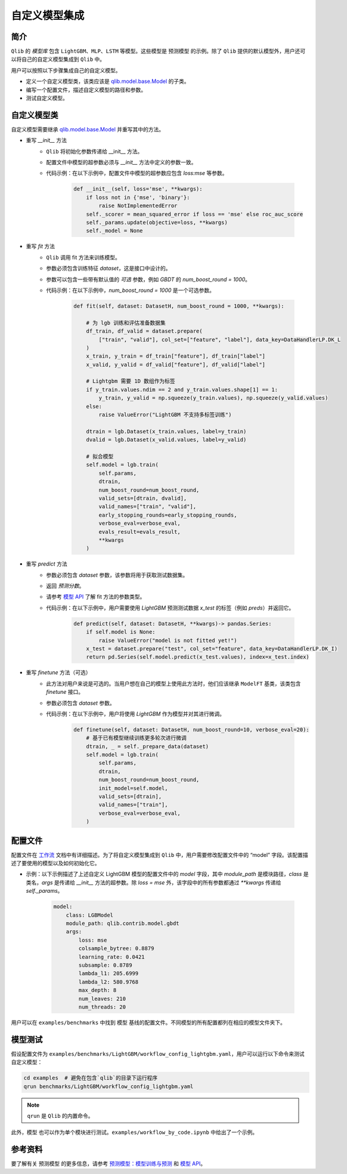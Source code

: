 ========================
自定义模型集成
========================

简介
============

``Qlib`` 的 `模型库` 包含 ``LightGBM``、``MLP``、``LSTM`` 等模型。这些模型是 ``预测模型`` 的示例。除了 ``Qlib`` 提供的默认模型外，用户还可以将自己的自定义模型集成到 ``Qlib`` 中。

用户可以按照以下步骤集成自己的自定义模型。

- 定义一个自定义模型类，该类应该是 `qlib.model.base.Model <../reference/api.html#module-qlib.model.base>`_ 的子类。
- 编写一个配置文件，描述自定义模型的路径和参数。
- 测试自定义模型。

自定义模型类
==================
自定义模型需要继承 `qlib.model.base.Model <../reference/api.html#module-qlib.model.base>`_ 并重写其中的方法。

- 重写 `__init__` 方法
    - ``Qlib`` 将初始化参数传递给 \_\_init\_\_ 方法。
    - 配置文件中模型的超参数必须与 `__init__` 方法中定义的参数一致。
    - 代码示例：在以下示例中，配置文件中模型的超参数应包含 `loss:mse` 等参数。

        .. code-block:: Python

            def __init__(self, loss='mse', **kwargs):
                if loss not in {'mse', 'binary'}:
                    raise NotImplementedError
                self._scorer = mean_squared_error if loss == 'mse' else roc_auc_score
                self._params.update(objective=loss, **kwargs)
                self._model = None

- 重写 `fit` 方法
    - ``Qlib`` 调用 fit 方法来训练模型。
    - 参数必须包含训练特征 `dataset`，这是接口中设计的。
    - 参数可以包含一些带有默认值的 `可选` 参数，例如 `GBDT` 的 `num_boost_round = 1000`。
    - 代码示例：在以下示例中，`num_boost_round = 1000` 是一个可选参数。

        .. code-block:: Python

            def fit(self, dataset: DatasetH, num_boost_round = 1000, **kwargs):

                # 为 lgb 训练和评估准备数据集
                df_train, df_valid = dataset.prepare(
                    ["train", "valid"], col_set=["feature", "label"], data_key=DataHandlerLP.DK_L
                )
                x_train, y_train = df_train["feature"], df_train["label"]
                x_valid, y_valid = df_valid["feature"], df_valid["label"]

                # Lightgbm 需要 1D 数组作为标签
                if y_train.values.ndim == 2 and y_train.values.shape[1] == 1:
                    y_train, y_valid = np.squeeze(y_train.values), np.squeeze(y_valid.values)
                else:
                    raise ValueError("LightGBM 不支持多标签训练")

                dtrain = lgb.Dataset(x_train.values, label=y_train)
                dvalid = lgb.Dataset(x_valid.values, label=y_valid)

                # 拟合模型
                self.model = lgb.train(
                    self.params,
                    dtrain,
                    num_boost_round=num_boost_round,
                    valid_sets=[dtrain, dvalid],
                    valid_names=["train", "valid"],
                    early_stopping_rounds=early_stopping_rounds,
                    verbose_eval=verbose_eval,
                    evals_result=evals_result,
                    **kwargs
                )

- 重写 `predict` 方法
    - 参数必须包含 `dataset` 参数，该参数将用于获取测试数据集。
    - 返回 `预测分数`。
    - 请参考 `模型 API <../reference/api.html#module-qlib.model.base>`_ 了解 fit 方法的参数类型。
    - 代码示例：在以下示例中，用户需要使用 `LightGBM` 预测测试数据 `x_test` 的标签（例如 `preds`）并返回它。

        .. code-block:: Python

            def predict(self, dataset: DatasetH, **kwargs)-> pandas.Series:
                if self.model is None:
                    raise ValueError("model is not fitted yet!")
                x_test = dataset.prepare("test", col_set="feature", data_key=DataHandlerLP.DK_I)
                return pd.Series(self.model.predict(x_test.values), index=x_test.index)

- 重写 `finetune` 方法（可选）
    - 此方法对用户来说是可选的。当用户想在自己的模型上使用此方法时，他们应该继承 ``ModelFT`` 基类，该类包含 `finetune` 接口。
    - 参数必须包含 `dataset` 参数。
    - 代码示例：在以下示例中，用户将使用 `LightGBM` 作为模型并对其进行微调。

        .. code-block:: Python

            def finetune(self, dataset: DatasetH, num_boost_round=10, verbose_eval=20):
                # 基于已有模型继续训练更多轮次进行微调
                dtrain, _ = self._prepare_data(dataset)
                self.model = lgb.train(
                    self.params,
                    dtrain,
                    num_boost_round=num_boost_round,
                    init_model=self.model,
                    valid_sets=[dtrain],
                    valid_names=["train"],
                    verbose_eval=verbose_eval,
                )

配置文件
==================

配置文件在 `工作流 <../component/workflow.html#complete-example>`_ 文档中有详细描述。为了将自定义模型集成到 ``Qlib`` 中，用户需要修改配置文件中的 “model” 字段。该配置描述了要使用的模型以及如何初始化它。

- 示例：以下示例描述了上述自定义 LightGBM 模型的配置文件中的 `model` 字段，其中 `module_path` 是模块路径，`class` 是类名，`args` 是传递给 `__init__` 方法的超参数。除 `loss = mse` 外，该字段中的所有参数都通过 `**kwargs` 传递给 `self._params`。

    .. code-block:: YAML

        model:
            class: LGBModel
            module_path: qlib.contrib.model.gbdt
            args:
                loss: mse
                colsample_bytree: 0.8879
                learning_rate: 0.0421
                subsample: 0.8789
                lambda_l1: 205.6999
                lambda_l2: 580.9768
                max_depth: 8
                num_leaves: 210
                num_threads: 20

用户可以在 ``examples/benchmarks`` 中找到 ``模型`` 基线的配置文件。不同模型的所有配置都列在相应的模型文件夹下。

模型测试
=============
假设配置文件为 ``examples/benchmarks/LightGBM/workflow_config_lightgbm.yaml``，用户可以运行以下命令来测试自定义模型：

.. code-block:: bash

    cd examples  # 避免在包含`qlib`的目录下运行程序
    qrun benchmarks/LightGBM/workflow_config_lightgbm.yaml

.. note:: ``qrun`` 是 ``Qlib`` 的内置命令。

此外，``模型`` 也可以作为单个模块进行测试。``examples/workflow_by_code.ipynb`` 中给出了一个示例。

参考资料
=========
要了解有关 ``预测模型`` 的更多信息，请参考 `预测模型：模型训练与预测 <../component/model.html>`_ 和 `模型 API <../reference/api.html#module-qlib.model.base>`_。
